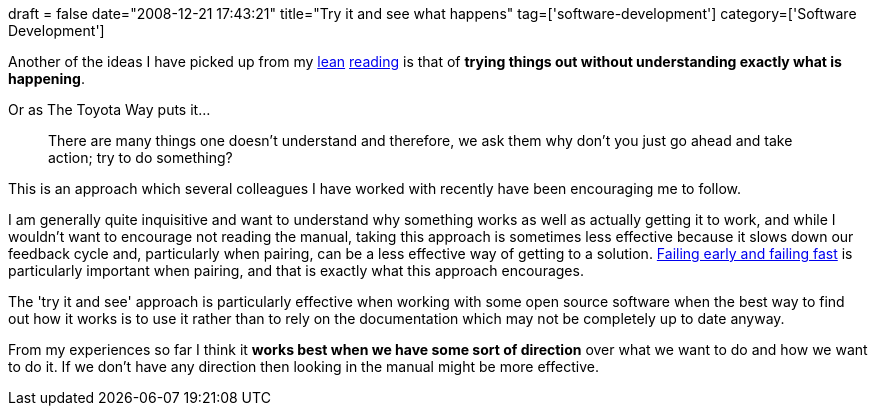 +++
draft = false
date="2008-12-21 17:43:21"
title="Try it and see what happens"
tag=['software-development']
category=['Software Development']
+++

Another of the ideas I have picked up from my http://www.markhneedham.com/blog/2008/11/19/the-toyota-way-book-review/[lean] http://www.markhneedham.com/blog/2008/12/20/lean-software-development-book-review/[reading] is that of *trying things out without understanding exactly what is happening*.

Or as The Toyota Way puts it...

____
There are many things one doesn't understand and therefore, we ask them why don't you just go ahead and take action; try to do something?
____

This is an approach which several colleagues I have worked with recently have been encouraging me to follow.

I am generally quite inquisitive and want to understand why something works as well as actually getting it to work, and while I wouldn't want to encourage not reading the manual, taking this approach is sometimes less effective because it slows down our feedback cycle and, particularly when pairing, can be a less effective way of getting to a solution. http://www.brazencareerist.com/2008/12/05/fail-early-fail-often-living-by-the-gamer-s-mantra[Failing early and failing fast] is particularly important when pairing, and that is exactly what this approach encourages.

The 'try it and see' approach is particularly effective when working with some open source software when the best way to find out how it works is to use it rather than to rely on the documentation which may not be completely up to date anyway.

From my experiences so far I think it *works best when we have some sort of direction* over what we want to do and how we want to do it. If we don't have any direction then looking in the manual might be more effective.
